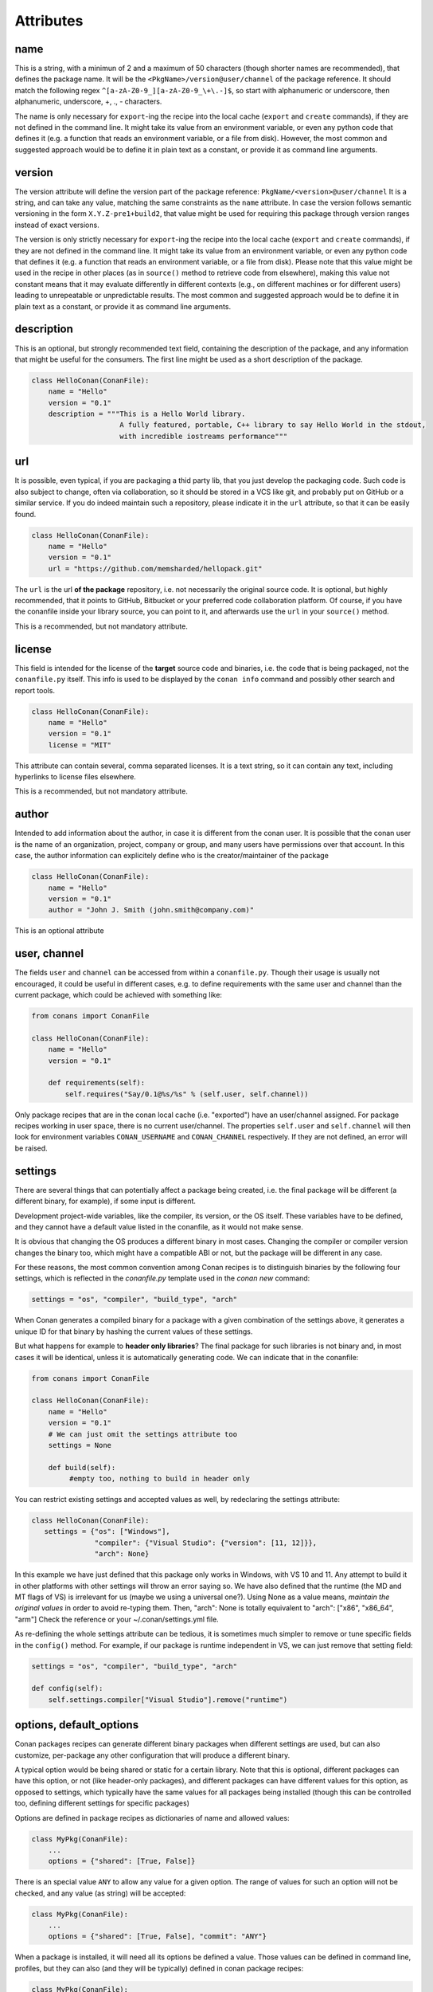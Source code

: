 Attributes
==========

name
----
This is a string, with a minimun of 2 and a maximum of 50 characters (though shorter names are recommended), that defines the package name. It will be the ``<PkgName>/version@user/channel`` of the package reference.
It should match the following regex ``^[a-zA-Z0-9_][a-zA-Z0-9_\+\.-]$``, so start with alphanumeric or underscore, then alphanumeric, underscore, +, ., - characters.

The name is only necessary for ``export``-ing the recipe into the local cache (``export`` and ``create`` commands), if they are not defined in the command line.
It might take its value from an environment variable, or even any python code that defines it (e.g. a function that reads an environment variable, or a file from disk). 
However, the most common and suggested approach would be to define it in plain text as a constant, or provide it as command line arguments.


version
-------
The version attribute will define the version part of the package reference: ``PkgName/<version>@user/channel``
It is a string, and can take any value, matching the same constraints as the ``name`` attribute.
In case the version follows semantic versioning in the form ``X.Y.Z-pre1+build2``, that value might be used for requiring this package through version ranges instead of exact versions.

The version is only strictly necessary for ``export``-ing the recipe into the local cache (``export`` and ``create`` commands), if they are not defined in the command line.
It might take its value from an environment variable, or even any python code that defines it (e.g. a function that reads an environment variable, or a file from disk).
Please note that this value might be used in the recipe in other places (as in ``source()`` method to retrieve code from elsewhere), making this value not constant means that it may evaluate differently in different contexts (e.g., on different machines or for different users) leading to unrepeatable or unpredictable results.
The most common and suggested approach would be to define it in plain text as a constant, or provide it as command line arguments.


description
------------
This is an optional, but strongly recommended text field, containing the description of the package,
and any information that might be useful for the consumers. The first line might be used as a
short description of the package.


.. code-block:: python

   class HelloConan(ConanFile):
       name = "Hello"
       version = "0.1"
       description = """This is a Hello World library.
                        A fully featured, portable, C++ library to say Hello World in the stdout,
                        with incredible iostreams performance"""


.. _package_url:

url
---

It is possible, even typical, if you are packaging a thid party lib, that you just develop
the packaging code. Such code is also subject to change, often via collaboration, so it should be stored
in a VCS like git, and probably put on GitHub or a similar service. If you do indeed maintain such a
repository, please indicate it in the ``url`` attribute, so that it can be easily found.

.. code-block:: python

   class HelloConan(ConanFile):
       name = "Hello"
       version = "0.1"
       url = "https://github.com/memsharded/hellopack.git"


The ``url`` is the url **of the package** repository, i.e. not necessarily the original source code.
It is optional, but highly recommended, that it points to GitHub, Bitbucket or your preferred
code collaboration platform. Of course, if you have the conanfile inside your library source,
you can point to it, and afterwards use the ``url`` in your ``source()`` method.

This is a recommended, but not mandatory attribute.

license
---------
This field is intended for the license of the **target** source code and binaries, i.e. the code
that is being packaged, not the ``conanfile.py`` itself. This info is used to be displayed by
the ``conan info`` command and possibly other search and report tools.

.. code-block:: python

   class HelloConan(ConanFile):
       name = "Hello"
       version = "0.1"
       license = "MIT"

This attribute can contain several, comma separated licenses. It is a text string, so it can
contain any text, including hyperlinks to license files elsewhere.

This is a recommended, but not mandatory attribute.

author
------

Intended to add information about the author, in case it is different from the conan user. It is
possible that the conan user is the name of an organization, project, company or group, and many
users have permissions over that account. In this case, the author information can explicitely
define who is the creator/maintainer of the package

.. code-block:: python

   class HelloConan(ConanFile):
       name = "Hello"
       version = "0.1"
       author = "John J. Smith (john.smith@company.com)"

This is an optional attribute

.. _user_channel:

user, channel
--------------

The fields ``user`` and ``channel`` can be accessed from within a ``conanfile.py``.
Though their usage is usually not encouraged, it could be useful in different cases,
e.g. to define requirements with the same user and
channel than the current package, which could be achieved with something like:

.. code-block:: python

    from conans import ConanFile

    class HelloConan(ConanFile):
        name = "Hello"
        version = "0.1"

        def requirements(self):
            self.requires("Say/0.1@%s/%s" % (self.user, self.channel))


Only package recipes that are in the conan local cache (i.e. "exported") have an user/channel assigned.
For package recipes working in user space, there is no current user/channel. The properties ``self.user``
and ``self.channel`` will then look for environment variables ``CONAN_USERNAME`` and ``CONAN_CHANNEL``
respectively. If they are not defined, an error will be raised.


.. _settings_property:

settings
----------

There are several things that can potentially affect a package being created, i.e. the final
package will be different (a different binary, for example), if some input is different.

Development project-wide variables, like the compiler, its version, or the OS
itself. These variables have to be defined, and they cannot have a default value listed in the
conanfile, as it would not make sense.

It is obvious that changing the OS produces a different binary in most cases. Changing the compiler
or compiler version changes the binary too, which might have a compatible ABI or not, but the
package will be different in any case.

For these reasons, the most common convention among Conan recipes is to distinguish binaries by the following four settings, which is reflected in the `conanfile.py` template used in the `conan new` command:

.. code-block:: python

   settings = "os", "compiler", "build_type", "arch"
   
When Conan generates a compiled binary for a package with a given combination of the settings above, it generates a unique ID for that binary by hashing the current values of these settings. 

But what happens for example to **header only libraries**? The final package for such libraries is not
binary and, in most cases it will be identical, unless it is automatically generating code.
We can indicate that in the conanfile:

.. code-block:: python

   from conans import ConanFile

   class HelloConan(ConanFile):
       name = "Hello"
       version = "0.1"
       # We can just omit the settings attribute too
       settings = None

       def build(self):
            #empty too, nothing to build in header only


You can restrict existing settings and accepted values as well, by redeclaring the settings
attribute:

.. code-block:: python

   class HelloConan(ConanFile):
      settings = {"os": ["Windows"],
                  "compiler": {"Visual Studio": {"version": [11, 12]}},
                  "arch": None}

In this example we have just defined that this package only works in Windows, with VS 10 and 11.
Any attempt to build it in other platforms with other settings will throw an error saying so.
We have also defined that the runtime (the MD and MT flags of VS) is irrelevant for us
(maybe we using a universal one?). Using None as a value means, *maintain the original values* in order
to avoid re-typing them. Then, "arch": None is totally equivalent to "arch": ["x86", "x86_64", "arm"]
Check the reference or your ~/.conan/settings.yml file.

As re-defining the whole settings attribute can be tedious, it is sometimes much simpler to
remove or tune specific fields in the ``config()`` method. For example, if our package is runtime
independent in VS, we can just remove that setting field:


.. code-block:: python

   settings = "os", "compiler", "build_type", "arch"

   def config(self):
       self.settings.compiler["Visual Studio"].remove("runtime")

.. _conanfile_options:

options, default_options
---------------------------
Conan packages recipes can generate different binary packages when different settings are used, but can also customize, per-package any other configuration that will produce a different binary.

A typical option would be being shared or static for a certain library. Note that this is optional, different packages can have this option, or not (like header-only packages), and different packages can have different values for this option, as opposed to settings, which typically have the same values for all packages being installed (though this can be controlled too, defining different settings for specific packages)

Options are defined in package recipes as dictionaries of name and allowed values:

.. code-block:: python

    class MyPkg(ConanFile):
        ...
        options = {"shared": [True, False]}

There is an special value ``ANY`` to allow any value for a given option. The range of values for such an option will not be checked, and any value (as string) will be accepted:

.. code-block:: python

    class MyPkg(ConanFile):
        ...
        options = {"shared": [True, False], "commit": "ANY"}


When a package is installed, it will need all its options be defined a value. Those values can be defined in command line, profiles, but they can also (and they will be typically) defined in conan package recipes:

.. code-block:: python

    class MyPkg(ConanFile):
        ...
        options = {"shared": [True, False], "fPIC": [True, False]}
        default_options = "shared=False", "fPIC=False"

The options will typically affect the ``build()`` of the package in some way, for example:

.. code-block:: python

   class MyPkg(ConanFile):
      ...
      options = {"shared": [True, False]}
      default_options = "shared=False"

      def build(self):
         shared = "-DBUILD_SHARED_LIBS=ON" if self.options.shared else ""
         cmake = CMake(self)
         self.run("cmake . %s %s" % (cmake.command_line, shared))
         self.run("cmake --build . %s" % cmake.build_config)

Note that you have to consider the option properly in your build scripts. In this case, we are using the CMake way. So if you had explicit **STATIC** linkage in the **CMakeLists.txt** file, you have to remove it. If you are using VS, you also need to change your code to correctly import/export symbols for the dll.

This is only an example. Actually, the ``CMake`` helper already automates this, so it is enough to do:

.. code-block:: python

    def build(self):
        cmake = CMake(self) # internally it will check self.options.shared
        self.run("cmake . %s" % cmake.command_line) # or cmake.configure()
        self.run("cmake --build . %s" % cmake.build_config) # or cmake.build()


You can also specify default option values of the required dependencies:

.. code-block:: python

   class OtherPkg(ConanFile):
      requires = "Pkg/0.1@user/channel"
      default_options = "Pkg:pkg_option=value"

If you need to dynamically set some dependency options, you could do:

.. code-block:: python

   class OtherPkg(ConanFile):
      requires = "Pkg/0.1@user/channel"

      def configure(self):
          self.options["Pkg"].pkg_option = "value"


Option values can be given in command line, and they will have priority over the default values in the recipe:

.. code-block:: bash

    $ conan install -o Pkg:shared=True -o OtherPkg:option=value

You can also defined them in consumer ``conanfile.txt``, as described in :ref:`this section<options_txt>`

.. code-block:: text

    [requires]
    Poco/1.7.8p3@pocoproject/stable

    [options]
    Poco:shared=True
    OpenSSL:shared=True

And finally, you can define options in :ref:`profiles<profiles>` too, with the same syntax:

.. code-block:: text

    # file "myprofile"
    # use it as $ conan install -pr=myprofile
    [settings]
    setting=value

    [options]
    MyLib:shared=True


You can inspect available package options, reading the package recipe, which is conveniently done with:

.. code-block:: bash

    $ conan get Pkg/0.1@user/channel

requires
---------

Specify package dependencies as a list of other packages:


.. code-block:: python

   class MyLibConan(ConanFile):
       requires = "Hello/1.0@user/stable", "OtherLib/2.1@otheruser/testing"

You can specify further information about the package requirements:

.. code-block:: python

   class MyLibConan(ConanFile):
      requires = (("Hello/0.1@user/testing"),
                  ("Say/0.2@dummy/stable", "override"),
                  ("Bye/2.1@coder/beta", "private"))

Requirements can be complemented by 2 different parameters:

**private**: a dependency can be declared as private if it is going to be fully embedded and hidden
from consumers of the package. Typical examples could be a header only library which is not exposed
through the public interface of the package, or the linking of a static library inside a dynamic
one, in which the functionality or the objects of the linked static library are not exposed through
the public interface of the dynamic library.

**override**: packages can define overrides of their dependencies, if they require the definition of
specific versions of the upstream required libraries, but not necessarily direct dependencies. For example,
a package can depend on A(v1.0), which in turn could conditionally depend on Zlib(v2), depending on whether
the compression is enabled or not. Now, if you want to force the usage of Zlib(v3) you can:

..  code-block:: python

   class HelloConan(ConanFile):
      requires = ("A/1.0@user/stable", ("Zlib/3.0@other/beta", "override"))


This **will not introduce a new dependency**, it will just change Zlib v2 to v3 if A actually
requires it. Otherwise Zlib will not be a dependency of your package.

.. _version_ranges_reference:

version ranges
++++++++++++++

The syntax is using brackets:

..  code-block:: python

   class HelloConan(ConanFile):
      requires = "Pkg/[>1.0,<1.8]@user/stable"

Expressions are those defined and implemented by [python node-semver](https://pypi.python.org/pypi/node-semver),
but using a comma instead of spaces. Accepted expressions would be:

..  code-block:: python

   >1.1,<2.1    # In such range
   2.8          # equivalent to =2.8
   ~=3.0        # compatible, according to semver
   >1.1 || 0.8  # conditions can be OR'ed


.. container:: out_reference_box

    Go to :ref:`Mastering/Version Ranges<version_ranges>` if you want to learn more about version ranges.

build_requires
----------------

Build requirements are requirements that are only installed and used when the package is built from sources. If there is an existing pre-compiled binary, then the build requirements for this package will not be retrieved.

They can be specified as a comma separated tuple in the package recipe:

.. code-block:: python

    class MyPkg(ConanFile):
        build_requires = "ToolA/0.2@user/testing", "ToolB/0.2@user/testing"

Read more: :ref:`Build requiremens <build_requires>`


exports
--------
If a package recipe ``conanfile.py`` requires other external files, like other python files that
it is importing (python importing), or maybe some text file with data it is reading, those files
must be exported with the ``exports`` field, so they are stored together, side by side with the
``conanfile.py`` recipe.

The ``exports`` field can be one single pattern, like ``exports="*"``, or several inclusion patterns.
For example, if we have some python code that we want the recipe to use in a ``helpers.py`` file,
and have some text file, ``info.txt``, we want to read and display during the recipe evaluation
we would do something like:

.. code-block:: python

   exports = "helpers.py", "info.txt"

Exclude patterns are also possible, with the ``!`` prefix:

.. code-block:: python

   exports = "*.py", "!*tmp.py"


This is an optional attribute, only to be used if the package recipe requires these other files
for evaluation of the recipe.

exports_sources
----------------
There are 2 ways of getting source code to build a package. Using the ``source()`` recipe method
and using the ``exports_sources`` field. With ``exports_sources`` you specify which sources are required,
and they will be exported together with the **conanfile.py**, copying them from your folder to the
local conan cache. Using ``exports_sources``
the package recipe can be self-contained, containing the source code like in a snapshot, and then
not requiring downloading or retrieving the source code from other origins (git, download) with the
``source()`` method when it is necessary to build from sources.

The ``exports_sources`` field can be one single pattern, like ``exports_sources="*"``, or several inclusion patterns.
For example, if we have the source code inside "include" and "src" folders, and there are other folders
that are not necessary for the package recipe, we could do:

.. code-block:: python

   exports_sources = "include*", "src*"

Exclude patterns are also possible, with the ``!`` prefix:

.. code-block:: python

   exports_sources = "include*", "src*", "!src/build/*"

This is an optional attribute, used typically when ``source()`` is not specified. The main difference with
``exports`` is that ``exports`` files are always retrieved (even if pre-compiled packages exist),
while ``exports_sources`` files are only retrieved when it is necessary to build a package from sources.

generators
----------

Generators specify which is the output of the ``install`` command in your project folder. By
default, a ``conanbuildinfo.txt`` file is generated, but you can specify different generators.

Check the full generators list in :ref:`Reference/Generators<generators>`

You can specify more than one generator:

.. code-block:: python

   class MyLibConan(ConanFile):
       generators = "cmake", "gcc"


build_policy
------------

With the ``build_policy`` attribute the package creator can change the default conan's build behavior.
The allowed ``build_policy`` values are:

- ``missing``: If no binary package is found, conan will build it without the need of invoke conan install with **--build missing** option.
- ``always``: The package will be built always, **retrieving each time the source code** executing the "source" method.


.. code-block:: python
   :emphasize-lines: 2

     class PocoTimerConan(ConanFile):
        build_policy = "always" # "missing"

.. _short_paths_reference:

short_paths
------------

If one of the packages you are creating hits the limit of 260 chars path length in Windows, add
``short_paths=True`` in your conanfile.py:

..  code-block:: python

   from conans import ConanFile

   class ConanFileTest(ConanFile):
       ...
       short_paths = True

This will automatically "link" the ``source`` and ``build`` directories of the package to the drive root,
something like `C:/.conan/tmpdir`. All the folder layout in the conan cache is maintained.

This attribute will not have any effect in other OS, it will be discarded.

From Windows 10 (ver. 10.0.14393), it is possible to opt-in disabling the path limits. Check `this link
<https://msdn.microsoft.com/en-us/library/windows/desktop/aa365247(v=vs.85).aspx#maxpath>`_ for more info. Latest python installers might offer to enable this while installing python. With this limit removed, the ``short_paths`` functionality is totally unnecessary.
Please note that this only works with Python 3.6 and newer.


no_copy_source
---------------

The attribute ``no_copy_source`` tells the recipe that the source code will not be copied from the ``source`` folder to the ``build`` folder. 
This is mostly an optimization for packages with large source codebases, to avoid extra copies. It is **mandatory** that the source code must not be modified at all by the configure or build scripts, as the source code will be shared among all builds.

To be able to use it, the package recipe can access the ``self.source_folder`` attribute, which will point to the ``build`` folder when ``no_copy_source=False`` or not defined, and will point to the ``source`` folder when ``no_copy_source=True``

When this attribute is set to True, the ``package()`` method will be called twice, one copying from the ``source`` folder and the other copying from the ``build`` folder.


folders
---------
In the package recipe methods, some attributes pointing to the relevant folders can be defined. Not all of them will be defined always, only in those relevant methods that might use them.

- ``self.source_folder``: the folder in which the source code to be compiled lives. When a package is built in the conan local cache, by default it is the ``build`` folder, as the source code is copied from the ``source`` folder to the ``build`` folder, to ensure isolation and avoiding modifications of shared common source code among builds for different configurations. Only when ``no_copy_source=True`` this folder will actually point to the package ``source`` folder in the local cache.
- ``self.build_folder``: the folder in which the build is being done
- ``self.install_folder``: the folder in which the install has outputed the generator files, by default, and always in the local cache, is the same ``self.build_folder``
- ``self.package_folder``: the folder to copy the final artifacts for the binary package

When executing local conan commands (for a package not in the local cache, but in user folder), those fields would be pointing to the corresponding local user folder.


conanfile_directory
-------------------

``self.conanfile_directory`` is a **read only property** that returns the directory in which the conanfile is
located.


cpp_info
---------
This attribute is only defined inside ``package_info()`` method, being None elsewhere, so please use it only inside this method.

The ``self.cpp_info`` object can be filled with the needed information for the consumers of the current
package:

+-------------------------------------------+---------------------------------------------------------------------+
| NAME                                      | DESCRIPTION                                                         |
+===========================================+=====================================================================+
| self.cpp_info.includedirs                 | Ordered list with include paths, by default ['include']             |
+-------------------------------------------+---------------------------------------------------------------------+
| self.cpp_info.libdirs                     | Ordered list with lib paths, by default ['lib']                     |
+-------------------------------------------+---------------------------------------------------------------------+
| self.cpp_info.resdirs                     | Ordered list of resource (data) paths, by default ['res']           |
+-------------------------------------------+---------------------------------------------------------------------+
| self.cpp_info.bindirs                     | Ordered list with include paths, by default ['bin']                 |
+-------------------------------------------+---------------------------------------------------------------------+
| self.cpp_info.builddirs                   | Ordered list with build scripts paths, by default ['']              |
+-------------------------------------------+---------------------------------------------------------------------+
| self.cpp_info.libs                        | Ordered list with the library names, by default empty []            |
+-------------------------------------------+---------------------------------------------------------------------+
| self.cpp_info.defines                     | Preprocessor definitions, by default empty []                       |
+-------------------------------------------+---------------------------------------------------------------------+
| self.cpp_info.cflags                      | Ordered list with pure C flags, by default empty []                 |
+-------------------------------------------+---------------------------------------------------------------------+
| self.cpp_info.cppflags                    | Ordered list with C++ flags, by default empty []                    |
+-------------------------------------------+---------------------------------------------------------------------+
| self.cpp_info.sharedlinkflags             | Ordered list with linker flags (shared libs), by default empty []   |
+-------------------------------------------+---------------------------------------------------------------------+
| self.cpp_info.exelinkflags                | Ordered list with linker flags (executables), by default empty []   |
+-------------------------------------------+---------------------------------------------------------------------+
| self.cpp_info.rootpath                    | Filled with the root directory of the package, see deps_cpp_info    |
+-------------------------------------------+---------------------------------------------------------------------+


.. seealso::

    Read :ref:`package_info() method docs <package_info>` for more info.



deps_cpp_info
-------------

Contains the ``cpp_info`` object of the requirements of the recipe. In addition of the above fields, there are also
properties to obtain the absolute paths:

+-------------------------------------------+---------------------------------------------------------------------+
| NAME                                      | DESCRIPTION                                                         |
+===========================================+=====================================================================+
| self.cpp_info.include_paths               | Same as ``includedirs`` but transformed to absolute paths           |
+-------------------------------------------+---------------------------------------------------------------------+
| self.cpp_info.lib_paths                   | Same as ``libdirs`` but transformed to absolute paths               |
+-------------------------------------------+---------------------------------------------------------------------+
| self.cpp_info.bin_paths                   | Same as ``bindirs`` but transformed to absolute paths               |
+-------------------------------------------+---------------------------------------------------------------------+
| self.cpp_info.build_paths                 | Same as ``builddirs`` but transformed to absolute paths             |
+-------------------------------------------+---------------------------------------------------------------------+
| self.cpp_info.res_paths                   | Same as ``resdirs`` but transformed to absolute paths               |
+-------------------------------------------+---------------------------------------------------------------------+

It can be used to get information about the dependencies, like used compilation flags or the
root folder of the package:


.. code-block:: python
   :emphasize-lines: 8, 11, 14

     class PocoTimerConan(ConanFile):
        ...
        requires = "zlib/1.2.11@conan/stable", "OpenSSL/1.0.2l@conan/stable"
        ...

        def build(self):
            # Get the directory where zlib package is installed
            self.deps_cpp_info["zlib"].rootpath

            # Get the absolute paths to zlib include directories (list)
            self.deps_cpp_info["zlib"].include_paths

            # Get the sharedlinkflags property from OpenSSL package
            self.deps_cpp_info["OpenSSL"].sharedlinkflags

env_info
--------

This attribute is only defined inside ``package_info()`` method, being None elsewhere, so please use it only inside this method.

The ``self.env_info`` object can be filled with the environment variables to be declared in the packages reusing the recipe.

.. seealso::

    Read :ref:`package_info() method docs <package_info>` for more info.


deps_env_info
-------------

You can access to the declared environment variables of the requirements of the recipe.

**Note:** The environment variables declared in the requirements of a recipe are automatically applied
and it can be accesed with the python ``os.environ`` dictionary. Nevertheless if
you want to access to the variable declared by some specific requirement you can use the ``self.deps_env_info`` object.


.. code-block:: python
   :emphasize-lines: 2

     import os

     class RecipeConan(ConanFile):
        ...
        requires = "package1/1.0@conan/stable", "package2/1.2@conan/stable"
        ...

        def build(self):
            # Get the SOMEVAR environment variable declared in the "package1"
            self.deps_env_info["package1"].SOMEVAR

            # Access to the environment variables globally
            os.environ["SOMEVAR"]

auto_env_inherit
----------------

When `True`, the values from ``self.deps_env_info`` (corresponding to the declared ``env_info`` in the requirements)
will be automatically applied to the ``os.environ``.

Disable it setting ``auto_env_inherit`` to False if you want to control by yourself the environment variables
applied to your recipes.


in_local_cache
--------------

A boolean attribute useful for conditional logic to apply in user folders local commands.
It will return `True` if the conanfile resides in the local cache ( we are installing the package)
and `False` if we are running the conanfile in a user folder (local Conan commands).


.. code-block:: python

     import os

     class RecipeConan(ConanFile):
        ...

        def build(self):
            if self.in_local_cache:
                # we are installing the package
            else:
                # we are building the package in a local directory



develop
--------

A boolean attribute useful for conditional logic. It will be ``True`` if the package is created with
``conan create``, or if the conanfile is in user space:

.. code-block:: python

     class RecipeConan(ConanFile):

        def build(self):
            if self.develop:
                self.output.info("Develop mode")

It can be used for conditional logic in other methods too, like ``requirements()``, ``package()``, etc.

This recipe will output "Develop mode" if:

.. code-block:: bash

    $ conan create user/testing
    # or
    $ mkdir build && cd build && conan install ..
    $ conan build ..

But it will not output that when it is a transitive requirement or installed with ``conan install``

.. _keep_imports:

keep_imports
-------------

Just before the ``build()`` method is executed, if the conanfile has an ``imports()`` method, it is
executed into the build folder, to copy binaries from dependencies that might be necessary for
the ``build()`` method to work. After the method finishes, those copied (imported) files are removed,
so they are not later unnecessarily repackaged.

This behavior can be avoided declaring the ``keep_imports=True`` attribute. This can be useful, for example
to :ref:`repackage artifacts <repackage>`
